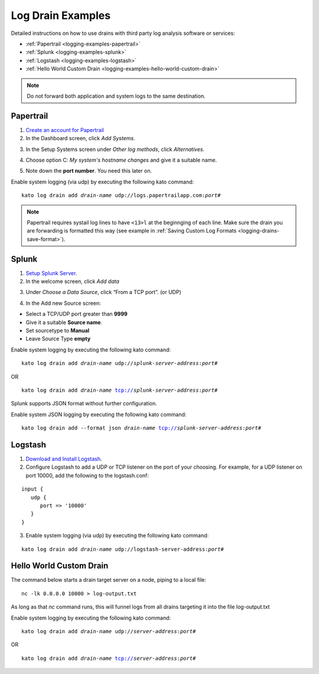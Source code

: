 .. index:: Log Drain Examples

.. _logging-examples:

Log Drain Examples
==================

Detailed instructions on how to use drains with third party log analysis
software or services:

* :ref:`Papertrail <logging-examples-papertrail>`
* :ref:`Splunk <logging-examples-splunk>`
* :ref:`Logstash <logging-examples-logstash>`
* :ref:`Hello World Custom Drain <logging-examples-hello-world-custom-drain>`

.. note::

    Do not forward both application and system logs to the same destination.

.. _logging-examples-papertrail:

Papertrail
----------

1. `Create an account for Papertrail <https://papertrailapp.com/plans>`_

2. In the Dashboard screen, click *Add Systems*.

.. image:: ../images/ppt1.png
    :class: shadow

3. In the Setup Systems screen under *Other log methods*, click *Alternatives*.

.. image:: ../images/ppt2.png
    :class: shadow

4. Choose option C: *My system's hostname changes* and give it a suitable name.

.. image:: ../images/ppt3.png
    :class: shadow

5. Note down the **port number**. You need this later on.

.. image:: ../images/ppt4.png
    :class: shadow

Enable system logging (via udp) by executing the following kato command:

.. parsed-literal::

    kato log drain add *drain-name* udp://logs.papertrailapp.com:*port#*

.. note::
    Papertrail requires systail log lines to have ``<13>l`` at the
    beginnging of each line. Make sure the drain you are forwarding is
    formatted this way (see example in :ref:`Saving Custom Log Formats
    <logging-drains-save-format>`).


.. _logging-examples-splunk:

Splunk
------

1. `Setup Splunk Server <http://www.splunk.com/download>`_.

2. In the welcome screen, click *Add data*

.. image:: ../images/splunk1.png
    :class: shadow

3. Under *Choose a Data Source*, click “From a TCP port”. (or UDP)

.. image:: ../images/splunk2.png
    :class: shadow

4. In the Add new Source screen:

* Select a TCP/UDP port greater than **9999**
* Give it a suitable **Source name**.
* Set sourcetype to **Manual**
* Leave Source Type **empty**

.. image:: ../images/splunk3.png
    :class: shadow

Enable system logging by executing the following kato command:

.. parsed-literal::

    kato log drain add *drain-name* udp://*splunk-server-address*:*port#*

OR

.. parsed-literal::

    kato log drain add *drain-name* tcp://*splunk-server-address*:*port#*

Splunk supports JSON format without further configuration.

Enable system JSON logging by executing the following kato command:

.. parsed-literal::

    kato log drain add --format json *drain-name* tcp://*splunk-server-address*:*port#*

.. _logging-examples-logstash:

Logstash
--------

1. `Download and Install Logstash <http://www.elasticsearch.org/overview/logstash/download/>`_.

2. Configure Logstash to add a UDP or TCP listener on the port of your choosing.  For example, 
   for a UDP listener on port 10000, add the following to the logstash.conf:

.. parsed-literal::

    input {
       udp {
          port => '10000'
       }
    }

3. Enable system logging (via udp) by executing the following kato command:

.. parsed-literal::

    kato log drain add *drain-name* udp://logstash-server-address:*port#*


.. _logging-examples-hello-world-custom-drain:

Hello World Custom Drain
------------------------

The command below starts a drain target server on a node, piping to a local file::

    nc -lk 0.0.0.0 10000 > log-output.txt

As long as that `nc` command runs, this will funnel logs from all drains targeting 
it into the file log-output.txt

Enable system logging by executing the following kato command:

.. parsed-literal::

    kato log drain add *drain-name* udp://*server-address*:*port#*

OR

.. parsed-literal::

    kato log drain add *drain-name* tcp://*server-address*:*port#*

